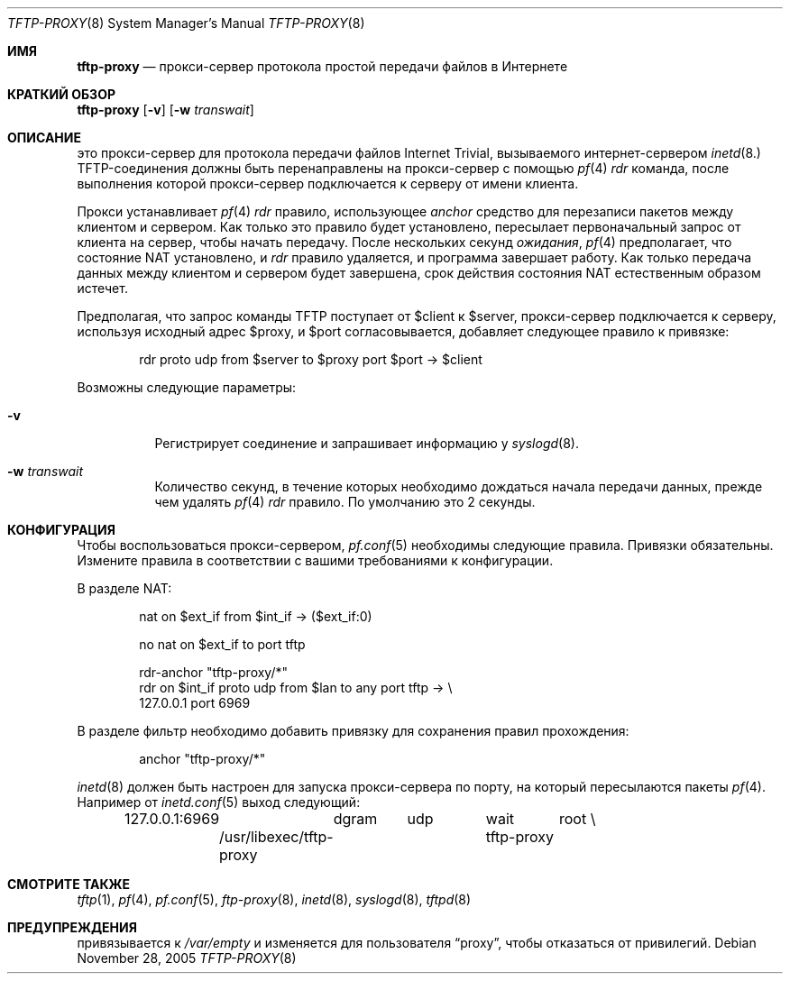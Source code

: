 .\"	$OpenBSD: tftp-proxy.8,v 1.1 2005/12/28 19:07:07 jcs Exp $
.\"
.\" Copyright (c) 2005 joshua stein <jcs@openbsd.org>
.\"
.\" Redistribution and use in source and binary forms, with or without
.\" modification, are permitted provided that the following conditions
.\" are met:
.\"
.\" 1. Redistributions of source code must retain the above copyright
.\"    notice, this list of conditions and the following disclaimer.
.\" 2. Redistributions in binary form must reproduce the above copyright
.\"    notice, this list of conditions and the following disclaimer in the
.\"    documentation and/or other materials provided with the distribution.
.\" 3. The name of the author may not be used to endorse or promote products
.\"    derived from this software without specific prior written permission.
.\"
.\" THIS SOFTWARE IS PROVIDED BY THE AUTHOR ``AS IS'' AND ANY EXPRESS OR
.\" IMPLIED WARRANTIES, INCLUDING, BUT NOT LIMITED TO, THE IMPLIED WARRANTIES
.\" OF MERCHANTABILITY AND FITNESS FOR A PARTICULAR PURPOSE ARE DISCLAIMED.
.\" IN NO EVENT SHALL THE AUTHOR BE LIABLE FOR ANY DIRECT, INDIRECT,
.\" INCIDENTAL, SPECIAL, EXEMPLARY, OR CONSEQUENTIAL DAMAGES (INCLUDING, BUT
.\" NOT LIMITED TO, PROCUREMENT OF SUBSTITUTE GOODS OR SERVICES; LOSS OF USE,
.\" DATA, OR PROFITS; OR BUSINESS INTERRUPTION) HOWEVER CAUSED AND ON ANY
.\" THEORY OF LIABILITY, WHETHER IN CONTRACT, STRICT LIABILITY, OR TORT
.\" (INCLUDING NEGLIGENCE OR OTHERWISE) ARISING IN ANY WAY OUT OF THE USE OF
.\" THIS SOFTWARE, EVEN IF ADVISED OF THE POSSIBILITY OF SUCH DAMAGE.
.\"
.Dd November 28, 2005
.Dt TFTP-PROXY 8
.Os
.Sh ИМЯ
.Nm tftp-proxy
.Nd прокси-сервер протокола простой передачи файлов в Интернете
.Sh КРАТКИЙ ОБЗОР
.Nm tftp-proxy
.Op Fl v
.Op Fl w Ar transwait
.Sh ОПИСАНИЕ
.Nm
это прокси-сервер для протокола передачи файлов Internet Trivial, вызываемого
интернет-сервером 
.Xr inetd 8.
TFTP-соединения должны быть перенаправлены на прокси-сервер с помощью
.Xr pf 4
.Ar rdr
команда, после выполнения которой прокси-сервер подключается к серверу от имени
клиента.
.Pp
Прокси устанавливает
.Xr pf 4
.Ar rdr
правило, использующее
.Ar anchor
средство для перезаписи пакетов между клиентом и сервером.
Как только это правило будет установлено,
.Nm
пересылает первоначальный запрос от клиента на сервер, чтобы начать
передачу.
После нескольких секунд
.Ar ожидания ,
.Xr pf 4
предполагает, что состояние NAT установлено, и
.Ar rdr
правило удаляется, и программа завершает работу.
Как только передача данных между клиентом и сервером будет завершена, срок действия состояния 
NAT естественным образом истечет.
.Pp
Предполагая, что запрос команды TFTP поступает от $client к $server,
прокси-сервер подключается к серверу, используя исходный адрес $proxy, и
$port согласовывается,
.Nm
добавляет следующее правило к привязке:
.Bd -literal -offset indent
rdr proto udp from $server to $proxy port $port -\*(Gt $client
.Ed
.Pp
Возможны следующие параметры:
.Bl -tag -width Ds
.It Fl v
Регистрирует соединение и запрашивает информацию у
.Xr syslogd 8 .
.It Fl w Ar transwait
Количество секунд, в течение которых необходимо дождаться начала передачи данных, прежде
чем удалять
.Xr pf 4
.Ar rdr
правило.
По умолчанию это 2 секунды.
.El
.Sh КОНФИГУРАЦИЯ
Чтобы воспользоваться прокси-сервером,
.Xr pf.conf 5
необходимы следующие правила.
Привязки обязательны.
Измените правила в соответствии с вашими требованиями к конфигурации.
.Pp
В разделе NAT:
.Bd -literal -offset indent
nat on $ext_if from $int_if -\*(Gt ($ext_if:0)

no nat on $ext_if to port tftp

rdr-anchor "tftp-proxy/*"
rdr on $int_if proto udp from $lan to any port tftp -\*(Gt \e
    127.0.0.1 port 6969
.Ed
.Pp
В разделе фильтр необходимо добавить привязку для сохранения правил прохождения:
.Bd -literal -offset indent
anchor "tftp-proxy/*"
.Ed
.Pp
.Xr inetd 8
должен быть настроен для запуска прокси-сервера по порту, на который
пересылаются пакеты
.Xr pf 4 .
Например от
.Xr inetd.conf 5
выход следующий:
.Bd -literal -offset indent
127.0.0.1:6969	dgram	udp	wait	root \e
	/usr/libexec/tftp-proxy	tftp-proxy
.Ed
.Sh СМОТРИТЕ ТАКЖЕ
.Xr tftp 1 ,
.Xr pf 4 ,
.Xr pf.conf 5 ,
.Xr ftp-proxy 8 ,
.Xr inetd 8 ,
.Xr syslogd 8 ,
.Xr tftpd 8
.Sh ПРЕДУПРЕЖДЕНИЯ
.Nm
привязывается к
.Pa /var/empty
и изменяется для пользователя
.Dq proxy ,
чтобы отказаться от привилегий.
